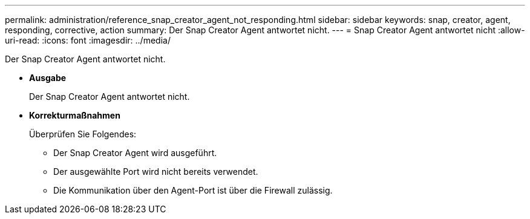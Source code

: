 ---
permalink: administration/reference_snap_creator_agent_not_responding.html 
sidebar: sidebar 
keywords: snap, creator, agent, responding, corrective, action 
summary: Der Snap Creator Agent antwortet nicht. 
---
= Snap Creator Agent antwortet nicht
:allow-uri-read: 
:icons: font
:imagesdir: ../media/


[role="lead"]
Der Snap Creator Agent antwortet nicht.

* *Ausgabe*
+
Der Snap Creator Agent antwortet nicht.

* *Korrekturmaßnahmen*
+
Überprüfen Sie Folgendes:

+
** Der Snap Creator Agent wird ausgeführt.
** Der ausgewählte Port wird nicht bereits verwendet.
** Die Kommunikation über den Agent-Port ist über die Firewall zulässig.



